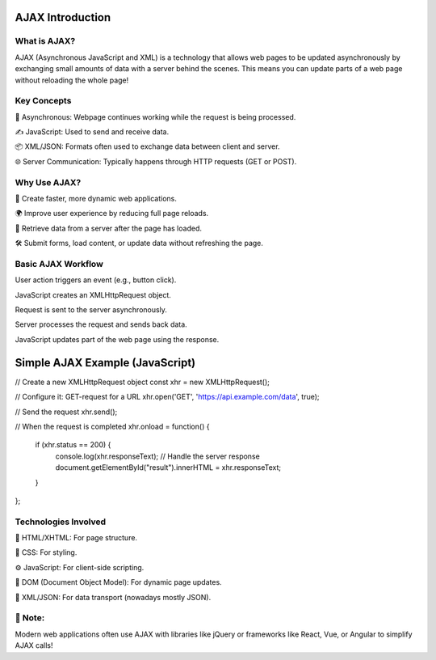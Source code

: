 AJAX Introduction
===================

What is AJAX?
-----------------
AJAX (Asynchronous JavaScript and XML) is a technology that allows web pages to be updated asynchronously by exchanging small amounts of data with a server behind the scenes.
This means you can update parts of a web page without reloading the whole page!


Key Concepts
---------------------
🔄 Asynchronous: Webpage continues working while the request is being processed.

✍️ JavaScript: Used to send and receive data.

📦 XML/JSON: Formats often used to exchange data between client and server.

🌐 Server Communication: Typically happens through HTTP requests (GET or POST).

Why Use AJAX?
-----------------
🌟 Create faster, more dynamic web applications.

🌍 Improve user experience by reducing full page reloads.

📡 Retrieve data from a server after the page has loaded.

🛠️ Submit forms, load content, or update data without refreshing the page.

Basic AJAX Workflow
-------------------
User action triggers an event (e.g., button click).

JavaScript creates an XMLHttpRequest object.

Request is sent to the server asynchronously.

Server processes the request and sends back data.

JavaScript updates part of the web page using the response.

Simple AJAX Example (JavaScript)
=======================
// Create a new XMLHttpRequest object
const xhr = new XMLHttpRequest();

// Configure it: GET-request for a URL
xhr.open('GET', 'https://api.example.com/data', true);

// Send the request
xhr.send();

// When the request is completed
xhr.onload = function() {
  if (xhr.status == 200) {
    console.log(xhr.responseText); // Handle the server response
    document.getElementById("result").innerHTML = xhr.responseText;
  }
};

Technologies Involved
-------------------------
📝 HTML/XHTML: For page structure.

🎨 CSS: For styling.

⚙️ JavaScript: For client-side scripting.

🌲 DOM (Document Object Model): For dynamic page updates.

📄 XML/JSON: For data transport (nowadays mostly JSON).

📌 Note:
----------------------
Modern web applications often use AJAX with libraries like jQuery or frameworks like React, Vue, or Angular to simplify AJAX calls!

